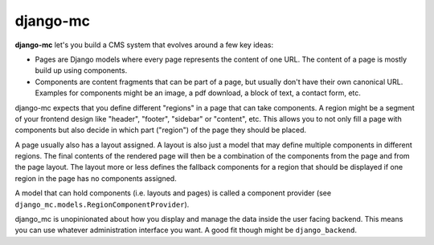 django-mc
=========

**django-mc** let's you build a CMS system that evolves around a few key ideas:

- Pages are Django models where every page represents the content of one URL.
  The content of a page is mostly build up using components.
- Components are content fragments that can be part of a page, but usually
  don't have their own canonical URL. Examples for components might be an
  image, a pdf download, a block of text, a contact form, etc.

django-mc expects that you define different "regions" in a page that can take
components. A region might be a segment of your frontend design like "header",
"footer", "sidebar" or "content", etc. This allows you to not only fill a page
with components but also decide in which part ("region") of the page they
should be placed.

A page usually also has a layout assigned. A layout is also just a model that
may define multiple components in different regions. The final contents of the
rendered page will then be a combination of the components from the page and
from the page layout. The layout more or less defines the fallback components
for a region that should be displayed if one region in the page has no
components assigned.

A model that can hold components (i.e. layouts and pages) is called a
component provider (see ``django_mc.models.RegionComponentProvider``).

django_mc is unopinionated about how you display and manage the data inside the
user facing backend. This means you can use whatever administration interface
you want. A good fit though might be ``django_backend``.

